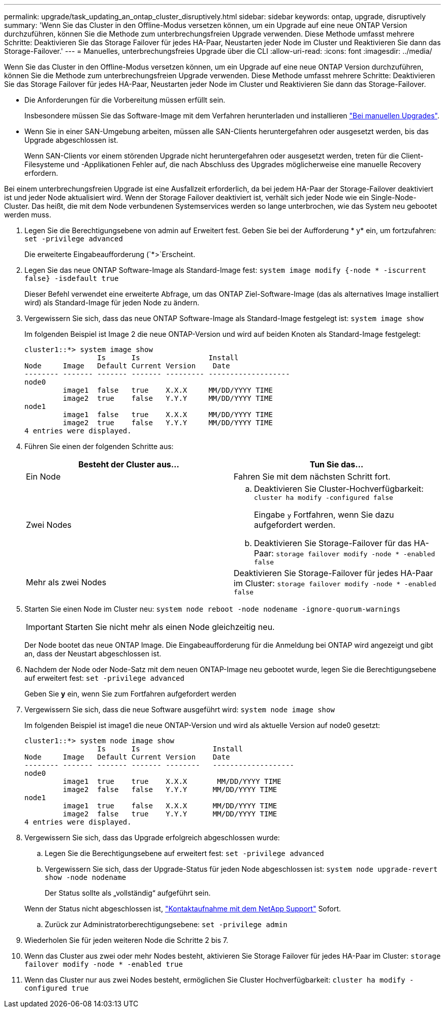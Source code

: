 ---
permalink: upgrade/task_updating_an_ontap_cluster_disruptively.html 
sidebar: sidebar 
keywords: ontap, upgrade, disruptively 
summary: 'Wenn Sie das Cluster in den Offline-Modus versetzen können, um ein Upgrade auf eine neue ONTAP Version durchzuführen, können Sie die Methode zum unterbrechungsfreien Upgrade verwenden. Diese Methode umfasst mehrere Schritte: Deaktivieren Sie das Storage Failover für jedes HA-Paar, Neustarten jeder Node im Cluster und Reaktivieren Sie dann das Storage-Failover.' 
---
= Manuelles, unterbrechungsfreies Upgrade über die CLI
:allow-uri-read: 
:icons: font
:imagesdir: ../media/


[role="lead"]
Wenn Sie das Cluster in den Offline-Modus versetzen können, um ein Upgrade auf eine neue ONTAP Version durchzuführen, können Sie die Methode zum unterbrechungsfreien Upgrade verwenden. Diese Methode umfasst mehrere Schritte: Deaktivieren Sie das Storage Failover für jedes HA-Paar, Neustarten jeder Node im Cluster und Reaktivieren Sie dann das Storage-Failover.

* Die Anforderungen für die Vorbereitung müssen erfüllt sein.
+
Insbesondere müssen Sie das Software-Image mit dem Verfahren herunterladen und installieren link:task_download_and_install_ontap_software_image.html#for-manual-upgrades["Bei manuellen Upgrades"].

* Wenn Sie in einer SAN-Umgebung arbeiten, müssen alle SAN-Clients heruntergefahren oder ausgesetzt werden, bis das Upgrade abgeschlossen ist.
+
Wenn SAN-Clients vor einem störenden Upgrade nicht heruntergefahren oder ausgesetzt werden, treten für die Client-Filesysteme und -Applikationen Fehler auf, die nach Abschluss des Upgrades möglicherweise eine manuelle Recovery erfordern.



Bei einem unterbrechungsfreien Upgrade ist eine Ausfallzeit erforderlich, da bei jedem HA-Paar der Storage-Failover deaktiviert ist und jeder Node aktualisiert wird. Wenn der Storage Failover deaktiviert ist, verhält sich jeder Node wie ein Single-Node-Cluster. Das heißt, die mit dem Node verbundenen Systemservices werden so lange unterbrochen, wie das System neu gebootet werden muss.

. Legen Sie die Berechtigungsebene von admin auf Erweitert fest. Geben Sie bei der Aufforderung * y* ein, um fortzufahren: `set -privilege advanced`
+
Die erweiterte Eingabeaufforderung (`*>`Erscheint.

. Legen Sie das neue ONTAP Software-Image als Standard-Image fest: `system image modify {-node * -iscurrent false} -isdefault true`
+
Dieser Befehl verwendet eine erweiterte Abfrage, um das ONTAP Ziel-Software-Image (das als alternatives Image installiert wird) als Standard-Image für jeden Node zu ändern.

. Vergewissern Sie sich, dass das neue ONTAP Software-Image als Standard-Image festgelegt ist: `system image show`
+
Im folgenden Beispiel ist Image 2 die neue ONTAP-Version und wird auf beiden Knoten als Standard-Image festgelegt:

+
[listing]
----
cluster1::*> system image show
                 Is      Is                Install
Node     Image   Default Current Version    Date
-------- ------- ------- ------- --------- -------------------
node0
         image1  false   true    X.X.X     MM/DD/YYYY TIME
         image2  true    false   Y.Y.Y     MM/DD/YYYY TIME
node1
         image1  false   true    X.X.X     MM/DD/YYYY TIME
         image2  true    false   Y.Y.Y     MM/DD/YYYY TIME
4 entries were displayed.
----
. Führen Sie einen der folgenden Schritte aus:
+
[cols="2*"]
|===
| Besteht der Cluster aus... | Tun Sie das... 


 a| 
Ein Node
 a| 
Fahren Sie mit dem nächsten Schritt fort.



 a| 
Zwei Nodes
 a| 
.. Deaktivieren Sie Cluster-Hochverfügbarkeit: `cluster ha modify -configured false`
+
Eingabe `y` Fortfahren, wenn Sie dazu aufgefordert werden.

.. Deaktivieren Sie Storage-Failover für das HA-Paar: `storage failover modify -node * -enabled false`




 a| 
Mehr als zwei Nodes
 a| 
Deaktivieren Sie Storage-Failover für jedes HA-Paar im Cluster: `storage failover modify -node * -enabled false`

|===
. Starten Sie einen Node im Cluster neu: `system node reboot -node nodename -ignore-quorum-warnings`
+

IMPORTANT: Starten Sie nicht mehr als einen Node gleichzeitig neu.

+
Der Node bootet das neue ONTAP Image. Die Eingabeaufforderung für die Anmeldung bei ONTAP wird angezeigt und gibt an, dass der Neustart abgeschlossen ist.

. Nachdem der Node oder Node-Satz mit dem neuen ONTAP-Image neu gebootet wurde, legen Sie die Berechtigungsebene auf erweitert fest: `set -privilege advanced`
+
Geben Sie *y* ein, wenn Sie zum Fortfahren aufgefordert werden

. Vergewissern Sie sich, dass die neue Software ausgeführt wird: `system node image show`
+
Im folgenden Beispiel ist image1 die neue ONTAP-Version und wird als aktuelle Version auf node0 gesetzt:

+
[listing]
----
cluster1::*> system node image show
                 Is      Is                 Install
Node     Image   Default Current Version    Date
-------- ------- ------- ------- --------   -------------------
node0
         image1  true    true    X.X.X       MM/DD/YYYY TIME
         image2  false   false   Y.Y.Y      MM/DD/YYYY TIME
node1
         image1  true    false   X.X.X      MM/DD/YYYY TIME
         image2  false   true    Y.Y.Y      MM/DD/YYYY TIME
4 entries were displayed.
----
. Vergewissern Sie sich, dass das Upgrade erfolgreich abgeschlossen wurde:
+
.. Legen Sie die Berechtigungsebene auf erweitert fest: `set -privilege advanced`
.. Vergewissern Sie sich, dass der Upgrade-Status für jeden Node abgeschlossen ist: `system node upgrade-revert show -node nodename`
+
Der Status sollte als „vollständig“ aufgeführt sein.

+
Wenn der Status nicht abgeschlossen ist, link:http://mysupport.netapp.com/["Kontaktaufnahme mit dem NetApp Support"] Sofort.

.. Zurück zur Administratorberechtigungsebene: `set -privilege admin`


. Wiederholen Sie für jeden weiteren Node die Schritte 2 bis 7.
. Wenn das Cluster aus zwei oder mehr Nodes besteht, aktivieren Sie Storage Failover für jedes HA-Paar im Cluster: `storage failover modify -node * -enabled true`
. Wenn das Cluster nur aus zwei Nodes besteht, ermöglichen Sie Cluster Hochverfügbarkeit: `cluster ha modify -configured true`

